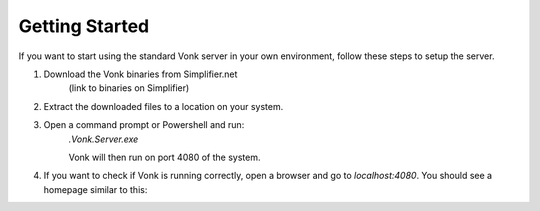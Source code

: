 ===============
Getting Started
===============

If you want to start using the standard Vonk server in your own environment, follow these steps to setup the server.

1. Download the Vonk binaries from Simplifier.net
	(link to binaries on Simplifier)
	
2. Extract the downloaded files to a location on your system.

3. Open a command prompt or Powershell and run:
	`.\Vonk.Server.exe`
	
	Vonk will then run on port 4080 of the system.
	
4. If you want to check if Vonk is running correctly, open a browser and go to `localhost:4080`.
   You should see a homepage similar to this:
   
.. image:: ./images/vonk_home.PNG
  :align: center


